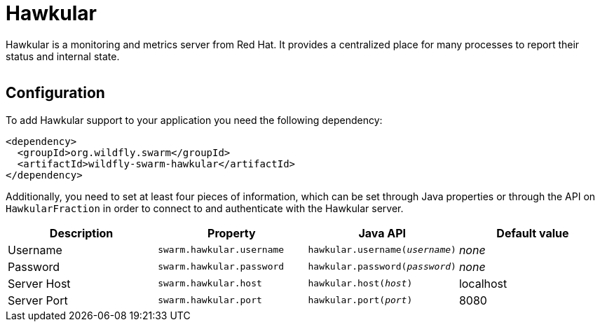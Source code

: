 = Hawkular


Hawkular is a monitoring and metrics server from Red Hat. It provides a centralized place for many processes to report their status and internal state.

image:http://design.jboss.org/hawkular/logo/final/hawkular_logo_200x200.png[alt=""]

== Configuration

To add Hawkular support to your application you need the following dependency:

[source,xml]
----
<dependency>
  <groupId>org.wildfly.swarm</groupId>
  <artifactId>wildfly-swarm-hawkular</artifactId>
</dependency>
----

Additionally, you need to set at least four pieces of information, which can be set through Java properties or through the API on `HawkularFraction` in order to connect to and authenticate with the Hawkular server.


[cols=4, options="header"]
|===
| Description
| Property
| Java API
| Default value

| Username
| `swarm.hawkular.username`
| `hawkular.username(_username_)`
| _none_

| Password
| `swarm.hawkular.password`
| `hawkular.password(_password_)`
| _none_

| Server Host
| `swarm.hawkular.host`
| `hawkular.host(_host_)`
| localhost

| Server Port
| `swarm.hawkular.port`
| `hawkular.port(_port_)`
| 8080
|===